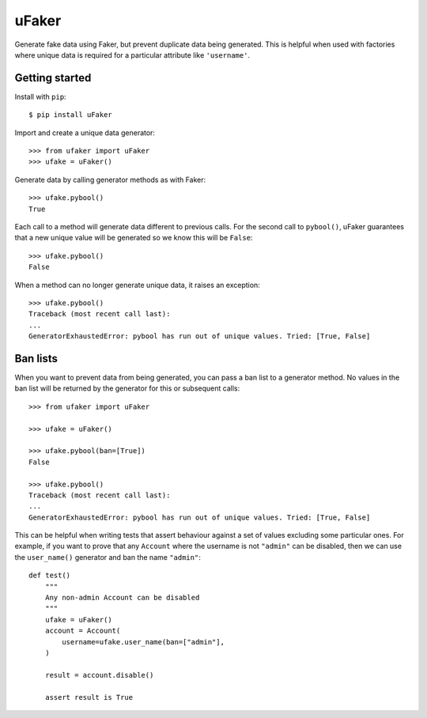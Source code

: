 uFaker
======

Generate fake data using Faker, but prevent duplicate data being generated.
This is helpful when used with factories where unique data is required for a
particular attribute like ``'username'``.

Getting started
---------------

Install with ``pip``::

    $ pip install uFaker

Import and create a unique data generator::

    >>> from ufaker import uFaker
    >>> ufake = uFaker()

Generate data by calling generator methods as with Faker::

    >>> ufake.pybool()
    True

Each call to a method will generate data different to previous calls. For the
second call to ``pybool()``, uFaker guarantees that a new unique value will be
generated so we know this will be ``False``::

    >>> ufake.pybool()
    False

When a method can no longer generate unique data, it raises an exception::

    >>> ufake.pybool()
    Traceback (most recent call last):
    ...
    GeneratorExhaustedError: pybool has run out of unique values. Tried: [True, False]

Ban lists
---------

When you want to prevent data from being generated, you can pass a ban list to
a generator method. No values in the ban list will be returned by the generator
for this or subsequent calls::

    >>> from ufaker import uFaker

    >>> ufake = uFaker()

    >>> ufake.pybool(ban=[True])
    False

    >>> ufake.pybool()
    Traceback (most recent call last):
    ...
    GeneratorExhaustedError: pybool has run out of unique values. Tried: [True, False]

This can be helpful when writing tests that assert behaviour against a set of
values excluding some particular ones. For example, if you want to prove that
any ``Account`` where the username is not ``"admin"`` can be disabled, then we
can use the ``user_name()`` generator and ban the name ``"admin"``::

    def test()
        """
        Any non-admin Account can be disabled
        """
        ufake = uFaker()
        account = Account(
            username=ufake.user_name(ban=["admin"],
        )

        result = account.disable()

        assert result is True
